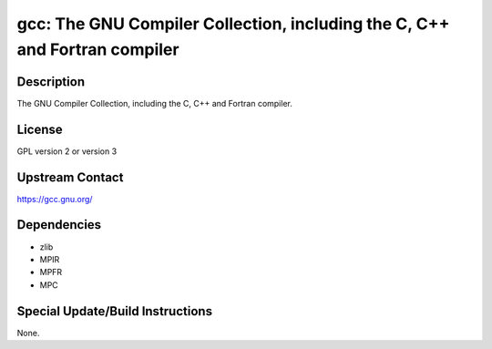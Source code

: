 gcc: The GNU Compiler Collection, including the C, C++ and Fortran compiler
===========================================================================

Description
-----------

The GNU Compiler Collection, including the C, C++ and Fortran compiler.

License
-------

GPL version 2 or version 3


Upstream Contact
----------------

https://gcc.gnu.org/

Dependencies
------------

-  zlib
-  MPIR
-  MPFR
-  MPC


Special Update/Build Instructions
---------------------------------

None.
